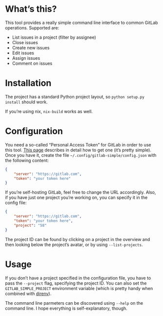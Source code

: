 * What’s this?

[[./example.png]]

This tool provides a really simple command line interface to common GitLab operations. Supported are:

 - List issues in a project (filter by assignee)
 - Close issues
 - Create new issues
 - Edit issues
 - Assign issues
 - Comment on issues

* Installation

The project has a standard Python project layout, so =python setup.py install= should work.

If you’re using nix, =nix-build= works as well.

* Configuration

You need a so-called “Personal Access Token” for GitLab in order to use this tool. [[https://docs.gitlab.com/ee/user/profile/personal_access_tokens.html][This page]] describes in detail how to get one (it’s pretty simple). Once you have it, create the file =~/.config/gitlab-simple/config.json= with the following content:

#+BEGIN_SRC json
{
    "server": "https://gitlab.com",
    "token": "your token here"
}
#+END_SRC

If you’re self-hosting GitLab, feel free to change the URL accordingly. Also, if you have just one project you’re working on, you can specify it in the config file:

#+BEGIN_SRC json
{
    "server": "https://gitlab.com",
    "token": "your token here",
    "project": "58"
}
#+END_SRC

The project ID can be found by clicking on a project in the overview and then looking below the project’s avatar, or by using =--list-projects=.

* Usage

If you don’t have a project specified in the configuration file, you have to pass the =--project= flag, specifying the project ID. You can also set the =GITLAB_SIMPLE_PROJECT= environment variable (which is pretty handy when combined with [[https://direnv.net/][direnv]]).

The command line parmeters can be discovered using =--help= on the command line. I hope everything is self-explanatory, though.

